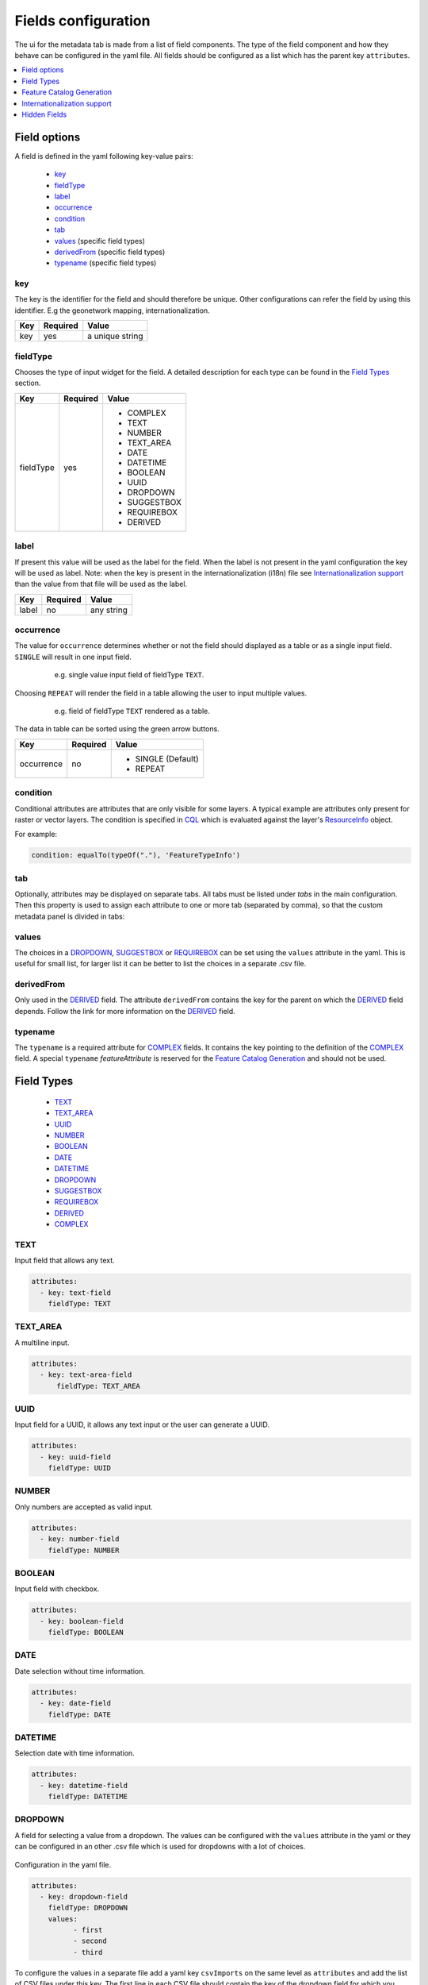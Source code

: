.. _community_metadata_uiconfiguration:

Fields configuration
====================
The ui for the metadata tab is made from a list of field components.
The type of the field component and how they behave can be configured in the yaml file.
All fields should be configured as a list which has the parent key ``attributes``.

.. contents:: :local:
    :depth: 1

Field options
-------------
A field is defined in the yaml following key-value pairs:

    - `key`_
    - `fieldType`_
    - `label`_
    - `occurrence`_
    - `condition`_
    - `tab`_
    - `values <#values>`_  (specific field types)
    - `derivedFrom`_  (specific field types)
    - `typename`_  (specific field types)


key
^^^

The key is the identifier for the field and should therefore be unique.
Other configurations can refer the field by using this identifier. E.g the geonetwork mapping, internationalization.

================  ========  ============================
Key               Required  Value
================  ========  ============================
 key                yes          a unique string    
================  ========  ============================

fieldType
^^^^^^^^^

Chooses the type of input widget for the field.
A detailed description for each type can be found in the `Field Types`_ section.


================  ========  ============================
Key               Required  Value
================  ========  ============================
 fieldType          yes         - COMPLEX
                                - TEXT
                                - NUMBER
                                - TEXT_AREA
                                - DATE
                                - DATETIME
                                - BOOLEAN
                                - UUID
                                - DROPDOWN
                                - SUGGESTBOX
                                - REQUIREBOX
                                - DERIVED
================  ========  ============================

    


label
^^^^^

If present this value will be used as the label for the field.
When the label is not present in the yaml configuration the key will be used as label. 
Note: when the key is present in the internationalization (i18n) file see `Internationalization support`_  than the value from that file will be used as the label.


================  ========  ============================
Key               Required  Value
================  ========  ============================
 label              no         any string
================  ========  ============================
   


occurrence
^^^^^^^^^^

The value for ``occurrence`` determines whether or not the field should displayed as a table or as a single input field.
``SINGLE`` will result in one input field.

    .. figure:: images/single-value.png

        e.g. single value input field of fieldType ``TEXT``.

Choosing ``REPEAT`` will render the field in a table allowing the user to input multiple values.

    .. figure:: images/repeat.png

        e.g. field of fieldType ``TEXT`` rendered as a table.

The data in table can be sorted using the green arrow buttons.

================  ========  ============================
Key               Required  Value
================  ========  ============================
 occurrence         no        - SINGLE (Default)
                              - REPEAT
================  ========  ============================

condition
^^^^^^^^^

Conditional attributes are attributes that are only visible for some layers. A typical example are attributes only present for raster or vector layers.
The condition is specified in `CQL <cql_tutorial>`_ which is evaluated against the layer's `ResourceInfo <csw_features>`_ object.

For example:

.. code:: YAML

  condition: equalTo(typeOf("."), 'FeatureTypeInfo')

tab
^^^
Optionally, attributes may be displayed on separate tabs. All tabs must be listed under `tabs` in the main configuration. Then this
property is used to assign each attribute to one or more tab (separated by comma), 
so that the custom metadata panel is divided in tabs:

    .. figure:: images/metadata-tabs.png

values
^^^^^^
The choices in a `DROPDOWN`_, `SUGGESTBOX`_ or `REQUIREBOX`_ can be set using the ``values``  attribute in the yaml. 
This is useful for small list, for larger list it can be better to list the choices in a separate .csv file.

derivedFrom
^^^^^^^^^^^
Only used in the `DERIVED`_ field. The attribute ``derivedFrom`` contains the key for the parent on which the `DERIVED`_ field depends.
Follow the link for more information on the `DERIVED`_ field.

typename
^^^^^^^^
The ``typename`` is a required attribute for `COMPLEX`_ fields. It contains the key pointing to the definition of the `COMPLEX`_ field.
A special ``typename`` `featureAttribute` is reserved for the `Feature Catalog Generation`_  and should not be used.

Field Types
-----------

        - `TEXT`_
        - `TEXT_AREA`_
        - `UUID`_
        - `NUMBER`_
        - `BOOLEAN`_
        - `DATE`_
        - `DATETIME`_
        - `DROPDOWN`_
        - `SUGGESTBOX`_
        - `REQUIREBOX`_
        - `DERIVED`_
        - `COMPLEX`_

TEXT
^^^^
Input field that allows any text.

 .. figure:: images/fieldtext.png



.. code:: YAML

  attributes:
    - key: text-field
      fieldType: TEXT

TEXT_AREA
^^^^^^^^^
A multiline input.

 .. figure:: images/fieldtextarea.png



.. code:: YAML

  attributes:
    - key: text-area-field
        fieldType: TEXT_AREA

UUID
^^^^
Input field for a UUID, it allows any text input or the user can generate a UUID.

 .. figure:: images/fielduuid.png



.. code:: YAML

  attributes:
    - key: uuid-field
      fieldType: UUID

NUMBER
^^^^^^
Only numbers are accepted as valid input.

 .. figure:: images/fieldnumber.png



.. code:: YAML

  attributes:
    - key: number-field
      fieldType: NUMBER

BOOLEAN
^^^^^^^
Input field with checkbox.

 .. figure:: images/fieldboolean.png



.. code:: YAML

  attributes:
    - key: boolean-field
      fieldType: BOOLEAN

DATE
^^^^

Date selection without time information.

 .. figure:: images/fielddate.png



.. code:: YAML

  attributes:
    - key: date-field
      fieldType: DATE


DATETIME
^^^^^^^^

Selection date with time information.

 .. figure:: images/fielddatetime.png



.. code:: YAML

  attributes:
    - key: datetime-field
      fieldType: DATETIME

DROPDOWN
^^^^^^^^
A field for selecting a value from a dropdown. 
The values can be configured with the ``values`` attribute in the yaml or they can be configured in an other .csv file which is used for dropdowns with a lot of choices.


 .. figure:: images/fielddropdown.png


Configuration in the yaml file.

.. code:: YAML

  attributes:
    - key: dropdown-field
      fieldType: DROPDOWN
      values:
            - first
            - second
            - third

To configure the values in a separate file add a yaml key ``csvImports`` on the same level as ``attributes`` and add the list of CSV files under this key.
The first line in each CSV file should contain the key of the dropdown field for which you want to add the choices.

``metadata-ui.yaml``

.. code:: YAML

  attributes:
    - key: dropdown-field
      fieldType: DROPDOWN
   csvImports:
    - dropdowncontent.csv   
        
``dropdowncontent.csv``

.. code::

    dropdown-field
    first
    second
    third

SUGGESTBOX
^^^^^^^^^^
A field for selecting a value from a suggestbox. Suggestions will be given for the values where the input matches the beginning of the possible values.
The values can be put in a separate CSV file in the same way as for the DROPDOWN field.

.. figure:: images/fieldsuggest.png

.. code:: YAML

  attributes:
    - key: suggestbox-field
      fieldType: SUGGESTBOX
      values:
            - first
            - second
            - third

REQUIREBOX
^^^^^^^^^^
This type is identical to suggestbox, except that the user is not allowed to fill in a custom value but enforced to choose a suggested value.
This can be handy when an field value must be an element from a list, but this list is too long for a dropdown to be practical. 

DERIVED
^^^^^^^
A derived field is a hidden field whose value depends on an other field. The yaml key ``derivedFrom`` should contain the key of the field it depends on.
When a value is selected in the parent field a matching value for the derived field is searched in csv file or the value with the same index is picked from the values list.


The CSV file should have at least two columns and start with the key of the parent field in the first column followed by the values for the parent field, the other columns should contain the key(s) of the derived field(s) in the first row followed by the matching values.

Example derived field with config in a CSV file:

.. figure:: images/fielddireved.png

``metadata-ui.yaml``

.. code:: YAML

  attributes:
    - key: derived-parent-field
      fieldType: DROPDOWN
    - key: hidden-field
      fieldType: DERIVED
      derivedFrom: derived-parent-field
  csvImports:
    - derived-mapping.csv

``derivedmapping.csv``

.. code::

    derived-parent-field;hidden-field
    parent-value01;hidden-value01
    parent-value02;hidden-value02
    parent-value03;hidden-value03
  
Example derived field with values lists:

``metadata-ui.yaml``

.. code:: YAML

  attributes:
    - key: derived-parent-field
      fieldType: DROPDOWN
      values:
          - parent-value01
          - parent-value02
          - parent-value03
    - key: hidden-field
      fieldType: DERIVED
      derivedFrom: derived-parent-field
      values:
          - hidden-value01
          - hidden-value02
          - hidden-value03

COMPLEX
^^^^^^^
A complex field is composed of multiple other fields.  The yaml key ``typename`` is added to the field configuration.
On the root level the yaml key ``types`` indicates the beginning of all complex type definition.
A type definition should contain the ``typename`` followed by the key ``attributes`` which contains the configuration for the subfields.

.. figure:: images/fieldcomplex.png

.. code:: YAML

  attributes:
    - key: complex-type
      fieldType: COMPLEX
      typename: complex-field
  
  types:
     - typename: complex-field
       attributes:
            - key: object-text
              fieldType: TEXT
            - key: object-numer
              fieldType: NUMBER

Feature Catalog Generation
--------------------------
To create a feature catalog for a vector layer, a complex structure is needed to describe all the attributes. A lot of this information is already present in the GeoServer feature type or the database.
Metadata supports automatically generating a new structure in the metadata from the information at hands that can be customised afterwards. 
To create support for this feature in your configuration, define a repeatable COMPLEX_ field with built-in ``fieldType``  `featureAttribute` .

In the example the featureCatalog object has two attributes. A unique identifier of the type UUID_ and the feature attribute field.

.. figure:: images/fa01.png

    e.g. Empty Feature attribute field

.. code:: YAML

  - typename: featureCatalog
    attributes:
        - label: Unique identifier
          key: feature-catalog-identifier
          fieldType: UUID
        - label: Feature attribute
          key: feature-attribute
          fieldType: COMPLEX
          typename: featureAttribute
          occurrence: REPEAT


The ``Generate`` action will check the database metadata for that layer and generate a feature attribute for each column in the table.

.. figure:: images/fa02.png

    e.g. Feature attribute with generate feature types

Whitin each feature attribute there is another ``Generate`` action that will generate the domain. 

.. figure:: images/generate_domain.png

    e.g. Generate domain dialog

There are two options to do this:
  - Using the existing data in the database for this attribute.
  - Using data from a look-up table in the same database. In this case you must specify the table, an attribute from which to take values and an attribute from which to take definitions.


.. figure:: images/fa03.png

    e.g. Feature attribute with generate domain

Internationalization support
----------------------------
All metadata field labels that appear in the :guilabel:`Metadata fields` can be internationalized.
This is performed by creating an internationalization (i18n) file named metadata.properties.
Create an entry for each key in the gui configuration following this pattern:  `PREFIX.attribute-key`

e.g.


``metadata.properties``

.. code::

  metadata.generated.form.metadata-identifier=Unique identifier for the metadata


``metadata_nl.properties``

.. code::

  metadata.generated.form.metadata-identifier=Metadata identificator

Drop-down labels can be translated too, in the same properties file, using the key ``metadata.generated.form.[attributeKey].[value]=[label]``. 
The value that will be internally stored for this field stays the same.


.. _community_metadata_uiconfiguration_hidden_fields:

Hidden Fields
-------------

Hidden fields are not visible in the GUI and do not need to be configured. They are updated automatically.

 - ``_timestamp``: date and time of the last metadata update.
